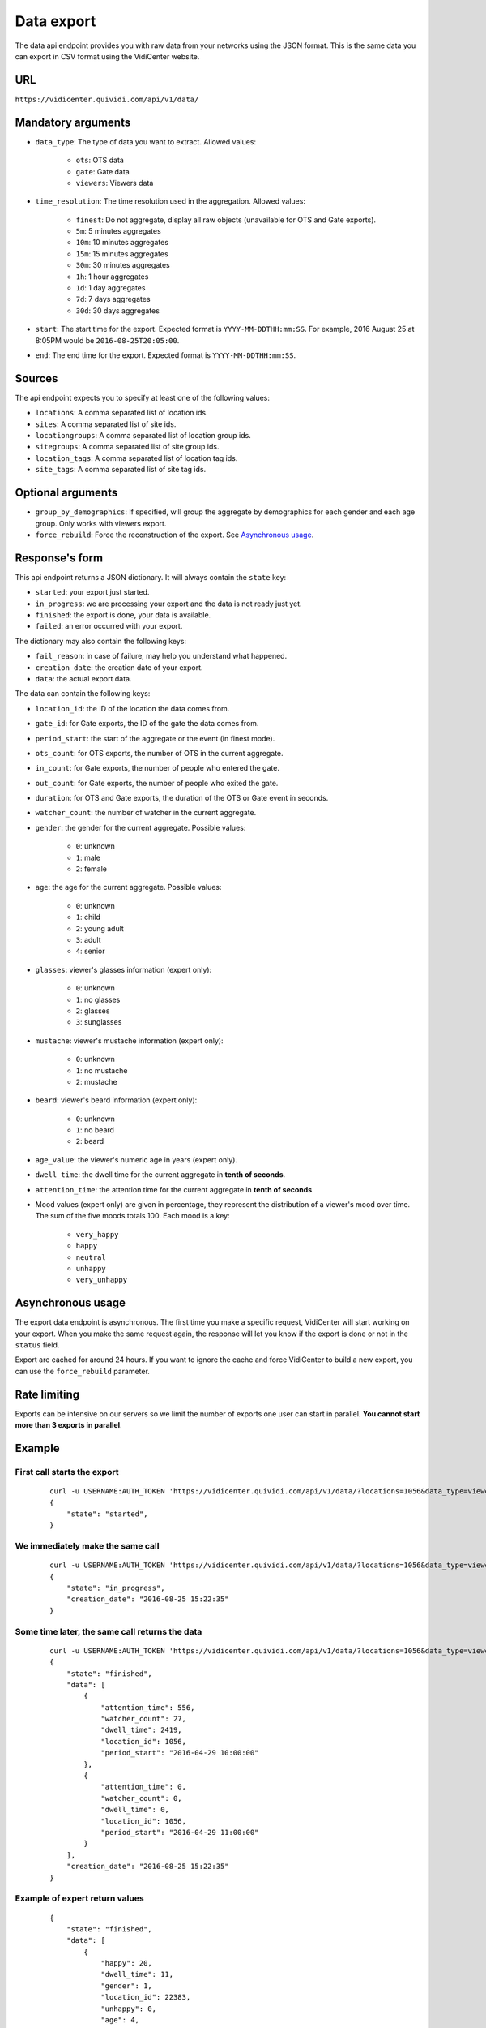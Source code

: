 .. _data:


Data export
===========

The data api endpoint provides you with raw data from your networks using the JSON format. This is the same data you can export in CSV format using the VidiCenter website.


URL
---

``https://vidicenter.quividi.com/api/v1/data/``

Mandatory arguments
-------------------

* ``data_type``: The type of data you want to extract. Allowed values:

    * ``ots``: OTS data
    * ``gate``: Gate data
    * ``viewers``: Viewers data

* ``time_resolution``: The time resolution used in the aggregation. Allowed values:

    * ``finest``: Do not aggregate, display all raw objects (unavailable for OTS and Gate exports).
    * ``5m``: 5 minutes aggregates
    * ``10m``: 10 minutes aggregates
    * ``15m``: 15 minutes aggregates
    * ``30m``: 30 minutes aggregates
    * ``1h``: 1 hour aggregates
    * ``1d``: 1 day aggregates
    * ``7d``: 7 days aggregates
    * ``30d``: 30 days aggregates

* ``start``: The start time for the export. Expected format is ``YYYY-MM-DDTHH:mm:SS``. For example, 2016 August 25 at 8:05PM would be ``2016-08-25T20:05:00``.
* ``end``: The end time for the export. Expected format is ``YYYY-MM-DDTHH:mm:SS``.

Sources
-------

The api endpoint expects you to specify at least one of the following values:

* ``locations``: A comma separated list of location ids.
* ``sites``: A comma separated list of site ids.
* ``locationgroups``: A comma separated list of location group ids.
* ``sitegroups``: A comma separated list of site group ids.
* ``location_tags``: A comma separated list of location tag ids.
* ``site_tags``: A comma separated list of site tag ids.

Optional arguments
------------------

* ``group_by_demographics``: If specified, will group the aggregate by demographics for each gender and each age group. Only works with viewers export.
* ``force_rebuild``: Force the reconstruction of the export. See `Asynchronous usage`_.

Response's form
---------------

This api endpoint returns a JSON dictionary. It will always contain the ``state`` key:

* ``started``: your export just started.
* ``in_progress``: we are processing your export and the data is not ready just yet.
* ``finished``: the export is done, your data is available.
* ``failed``: an error occurred with your export.

The dictionary may also contain the following keys:

* ``fail_reason``: in case of failure, may help you understand what happened.
* ``creation_date``: the creation date of your export.
* ``data``: the actual export data.

The data can contain the following keys:

* ``location_id``: the ID of the location the data comes from.
* ``gate_id``: for Gate exports, the ID of the gate the data comes from.
* ``period_start``: the start of the aggregate or the event (in finest mode).
* ``ots_count``: for OTS exports, the number of OTS in the current aggregate.
* ``in_count``: for Gate exports, the number of people who entered the gate.
* ``out_count``: for Gate exports, the number of people who exited the gate.
* ``duration``: for OTS and Gate exports, the duration of the OTS or Gate event in seconds.
* ``watcher_count``: the number of watcher in the current aggregate.
* ``gender``: the gender for the current aggregate. Possible values:

    * ``0``: unknown
    * ``1``: male
    * ``2``: female

* ``age``: the age for the current aggregate. Possible values:

    * ``0``: unknown
    * ``1``: child
    * ``2``: young adult
    * ``3``: adult
    * ``4``: senior

* ``glasses``: viewer's glasses information (expert only):

    * ``0``: unknown
    * ``1``: no glasses
    * ``2``: glasses
    * ``3``: sunglasses

* ``mustache``: viewer's mustache information (expert only):

    * ``0``: unknown
    * ``1``: no mustache
    * ``2``: mustache

* ``beard``: viewer's beard information (expert only):

    * ``0``: unknown
    * ``1``: no beard
    * ``2``: beard

* ``age_value``: the viewer's numeric age in years (expert only).

* ``dwell_time``: the dwell time for the current aggregate in **tenth of seconds**.
* ``attention_time``: the attention time for the current aggregate in **tenth of seconds**.
* Mood values (expert only) are given in percentage, they represent the distribution of a viewer's mood over time. The sum of the five moods totals 100. Each mood is a key:

    * ``very_happy``
    * ``happy``
    * ``neutral``
    * ``unhappy``
    * ``very_unhappy``

Asynchronous usage
------------------

The export data endpoint is asynchronous. The first time you make a specific request, VidiCenter will start working on your export. When you make the same request again, the response will let you know if the export is done or not in the ``status`` field.

Export are cached for around 24 hours. If you want to ignore the cache and force VidiCenter to build a new export, you can use the ``force_rebuild`` parameter.

Rate limiting
-------------

Exports can be intensive on our servers so we limit the number of exports one user can start in parallel. **You cannot start more than 3 exports in parallel**.

Example
-------

First call starts the export
****************************

 ::

    curl -u USERNAME:AUTH_TOKEN 'https://vidicenter.quividi.com/api/v1/data/?locations=1056&data_type=viewers&start=2016-04-29T10:00:00&end=2016-04-29T11:00:00&time_resolution=1h'
    {
        "state": "started",
    }

We immediately make the same call
*********************************

 ::

    curl -u USERNAME:AUTH_TOKEN 'https://vidicenter.quividi.com/api/v1/data/?locations=1056&data_type=viewers&start=2016-04-29T10:00:00&end=2016-04-29T11:00:00&time_resolution=1h'
    {
        "state": "in_progress",
        "creation_date": "2016-08-25 15:22:35"
    }

Some time later, the same call returns the data
***********************************************

 ::

    curl -u USERNAME:AUTH_TOKEN 'https://vidicenter.quividi.com/api/v1/data/?locations=1056&data_type=viewers&start=2016-04-29T10:00:00&end=2016-04-29T11:00:00&time_resolution=1h'
    {
        "state": "finished",
        "data": [
            {
                "attention_time": 556,
                "watcher_count": 27,
                "dwell_time": 2419,
                "location_id": 1056,
                "period_start": "2016-04-29 10:00:00"
            },
            {
                "attention_time": 0,
                "watcher_count": 0,
                "dwell_time": 0,
                "location_id": 1056,
                "period_start": "2016-04-29 11:00:00"
            }
        ],
        "creation_date": "2016-08-25 15:22:35"
    }


Example of expert return values
*******************************

 ::

    {
        "state": "finished",
        "data": [
            {
                "happy": 20,
                "dwell_time": 11,
                "gender": 1,
                "location_id": 22383,
                "unhappy": 0,
                "age": 4,
                "neutral": 80,
                "age_value": 86,
                "attention_time": 5,
                "period_start": "2016-07-25 00:11:26",
                "glasses": 1,
                "very_unhappy": 0,
                "very_happy": 0,
                "mustache": 1,
                "beard": 1
            },
            {
                "happy": 19.215686274509803,
                "dwell_time": 139,
                "gender": 1,
                "location_id": 22383,
                "unhappy": 8.235294117647058,
                "age": 3,
                "neutral": 69.80392156862746,
                "age_value": 39,
                "attention_time": 55,
                "period_start": "2016-07-25 00:46:52",
                "glasses": 1,
                "very_unhappy": 0,
                "very_happy": 2.7450980392156863,
                "mustache": 1,
                "beard": 1
            }
        ],
        "creation_date": "2016-08-25 17:10:32"
    }


Continue to :ref:`clip_metadata`
